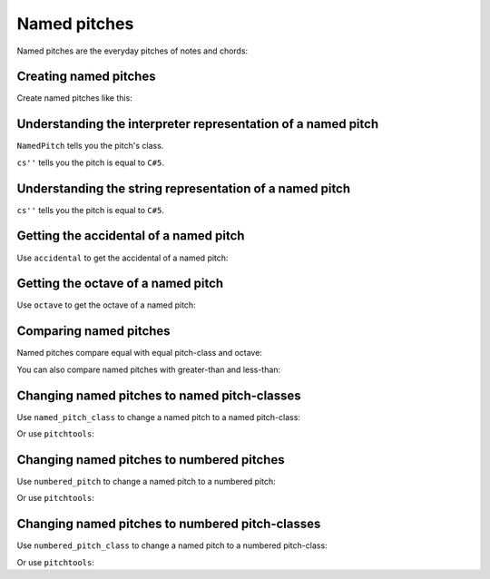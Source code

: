 Named pitches
=============

Named pitches are the everyday pitches of notes and chords:

..  abjad::

    note = Note("cs''8")
    note.written_pitch

..  abjad::

    show(note)


Creating named pitches
----------------------

Create named pitches like this:

..  abjad::

    named_pitch = NamedPitch("cs''")


Understanding the interpreter representation of a named pitch
-------------------------------------------------------------

..  abjad::

    named_pitch

``NamedPitch`` tells you the pitch's class.

``cs''`` tells you the pitch is equal to ``C#5``.


Understanding the string representation of a named pitch
--------------------------------------------------------

..  abjad::

    str(named_pitch)

``cs''`` tells you the pitch is equal to ``C#5``.


Getting the accidental of a named pitch
---------------------------------------

Use ``accidental`` to get the accidental of a named pitch:

..  abjad::

    named_pitch.accidental


Getting the octave of a named pitch
-----------------------------------

Use ``octave`` to get the octave of a named pitch:

..  abjad::

    named_pitch.octave


Comparing named pitches
-----------------------

Named pitches compare equal with equal pitch-class and octave:

..  abjad::

    named_pitch_1 = pitchtools.NamedPitch("cs''")
    named_pitch_2 = pitchtools.NamedPitch("df''")

..  abjad::

    named_pitch_1 == named_pitch_1
    named_pitch_1 == named_pitch_2

..  abjad::

    named_pitch_2 == named_pitch_1
    named_pitch_2 == named_pitch_2

You can also compare named pitches with greater-than and less-than:

..  abjad::

    named_pitch_1 < named_pitch_1
    named_pitch_1 < named_pitch_2
    named_pitch_2 < named_pitch_1
    named_pitch_2 < named_pitch_2

..  abjad::

    named_pitch_1 <= named_pitch_1
    named_pitch_1 <= named_pitch_2
    named_pitch_2 <= named_pitch_1
    named_pitch_2 <= named_pitch_2

..  abjad::

    named_pitch_1 > named_pitch_1
    named_pitch_1 > named_pitch_2
    named_pitch_2 > named_pitch_1
    named_pitch_2 > named_pitch_2

..  abjad::

    named_pitch_1 >= named_pitch_1
    named_pitch_1 >= named_pitch_2
    named_pitch_2 >= named_pitch_1
    named_pitch_2 >= named_pitch_2


Changing named pitches to named pitch-classes
---------------------------------------------

Use ``named_pitch_class`` to change a named pitch to a named pitch-class:

..  abjad::

    named_pitch.named_pitch_class

Or use ``pitchtools``:

..  abjad::

    pitchtools.NamedPitchClass(named_pitch)


Changing named pitches to numbered pitches
------------------------------------------

Use ``numbered_pitch`` to change a named pitch to a numbered pitch:

..  abjad::

    named_pitch.numbered_pitch

Or use ``pitchtools``:

..  abjad::

    pitchtools.NumberedPitch(named_pitch)


Changing named pitches to numbered pitch-classes
------------------------------------------------

Use ``numbered_pitch_class`` to change a named pitch to a numbered pitch-class:

..  abjad::

    named_pitch.numbered_pitch_class

Or use ``pitchtools``:

..  abjad::

    pitchtools.NumberedPitchClass(named_pitch)
